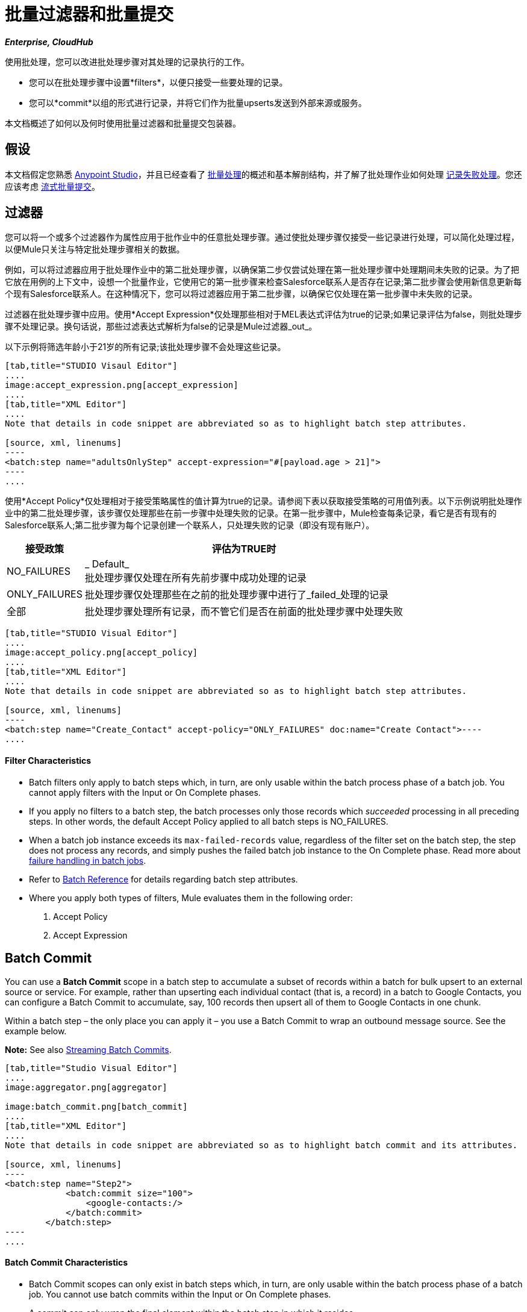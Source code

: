 = 批量过滤器和批量提交
:keywords: filters, connectors, anypoint, studio, batch

*_Enterprise, CloudHub_*

使用批处理，您可以改进批处理步骤对其处理的记录执行的工作。

* 您可以在批处理步骤中设置*filters*，以便只接受一些要处理的记录。
* 您可以*commit*以组的形式进行记录，并将它们作为批量upserts发送到外部来源或服务。

本文档概述了如何以及何时使用批量过滤器和批量提交包装器。

== 假设

本文档假定您熟悉 link:/anypoint-studio/v/6/index[Anypoint Studio]，并且已经查看了 link:/mule-user-guide/v/3.6/batch-processing[批量处理]的概述和基本解剖结构，并了解了批处理作业如何处理 link:/mule-user-guide/v/3.6/batch-processing[记录失败处理]。您还应该考虑 link:/mule-user-guide/v/3.6/batch-streaming-and-job-execution#streaming-batch-commits[流式批量提交]。

== 过滤器

您可以将一个或多个过滤器作为属性应用于批作业中的任意批处理步骤。通过使批处理步骤仅接受一些记录进行处理，可以简化处理过程，以便Mule只关注与特定批处理步骤相关的数据。

例如，可以将过滤器应用于批处理作业中的第二批处理步骤，以确保第二步仅尝试处理在第一批处理步骤中处理期间未失败的记录。为了把它放在用例的上下文中，设想一个批量作业，它使用它的第一批步骤来检查Salesforce联系人是否存在记录;第二批步骤会使用新信息更新每个现有Salesforce联系人。在这种情况下，您可以将过滤器应用于第二批步骤，以确保它仅处理在第一批步骤中未失败的记录。

过滤器在批处理步骤中应用。使用*Accept Expression*仅处理那些相对于MEL表达式评估为true的记录;如果记录评估为false，则批处理步骤不处理记录。换句话说，那些过滤表达式解析为false的记录是Mule过滤器_out_。

以下示例将筛选年龄小于21岁的所有记录;该批处理步骤不会处理这些记录。

[tabs]
------
[tab,title="STUDIO Visaul Editor"]
....
image:accept_expression.png[accept_expression]
....
[tab,title="XML Editor"]
....
Note that details in code snippet are abbreviated so as to highlight batch step attributes.

[source, xml, linenums]
----
<batch:step name="adultsOnlyStep" accept-expression="#[payload.age > 21]">
----
....
------

使用*Accept Policy*仅处理相对于接受策略属性的值计算为true的记录。请参阅下表以获取接受策略的可用值列表。以下示例说明批处理作业中的第二批处理步骤，该步骤仅处理那些在前一步骤中处理失败的记录。在第一批步骤中，Mule检查每条记录，看它是否有现有的Salesforce联系人;第二批步骤为每个记录创建一个联系人，只处理失败的记录（即没有现有账户）。

[%header%autowidth.spread]
|===
|接受政策 |评估为TRUE时
| NO_FAILURES  | _ Default_ +
批处理步骤仅处理在所有先前步骤中成功处理的记录
| ONLY_FAILURES  |批处理步骤仅处理那些在之前的批处理步骤中进行了_failed_处理的记录
|全部 |批处理步骤处理所有记录，而不管它们是否在前面的批处理步骤中处理失败
|===

[tabs]
------
[tab,title="STUDIO Visual Editor"]
....
image:accept_policy.png[accept_policy]
....
[tab,title="XML Editor"]
....
Note that details in code snippet are abbreviated so as to highlight batch step attributes.

[source, xml, linenums]
----
<batch:step name="Create_Contact" accept-policy="ONLY_FAILURES" doc:name="Create Contact">----
....
------

==== Filter Characteristics 

* Batch filters only apply to batch steps which, in turn, are only usable within the batch process phase of a batch job. You cannot apply filters with the Input or On Complete phases.

* If you apply no filters to a batch step, the batch processes only those records which _succeeded_ processing in all preceding steps. In other words, the default Accept Policy applied to all batch steps is NO_FAILURES.

* When a batch job instance exceeds its `max-failed-records` value, regardless of the filter set on the batch step, the step does not process any records, and simply pushes the failed batch job instance to the On Complete phase. Read more about link:/mule-user-guide/v/3.6/batch-processing[failure handling in batch jobs].

* Refer to link:/mule-user-guide/v/3.6/batch-processing-reference[Batch Reference] for details regarding batch step attributes.

* Where you apply both types of filters, Mule evaluates them in the following order:
+
. Accept Policy
+
. Accept Expression

== Batch Commit

You can use a *Batch Commit* scope in a batch step to accumulate a subset of records within a batch for bulk upsert to an external source or service. For example, rather than upserting each individual contact (that is, a record) in a batch to Google Contacts, you can configure a Batch Commit to accumulate, say, 100 records then upsert all of them to Google Contacts in one chunk.  

Within a batch step – the only place you can apply it – you use a Batch Commit to wrap an outbound message source. See the example below.

*Note:* See also link:/mule-user-guide/v/3.8/batch-streaming-and-job-execution#streaming-batch-commits[Streaming Batch Commits].

[tabs]
------
[tab,title="Studio Visual Editor"]
....
image:aggregator.png[aggregator]

image:batch_commit.png[batch_commit]
....
[tab,title="XML Editor"]
....
Note that details in code snippet are abbreviated so as to highlight batch commit and its attributes.

[source, xml, linenums]
----
<batch:step name="Step2">
            <batch:commit size="100">
                <google-contacts:/>
            </batch:commit>
        </batch:step>
----
....
------

==== Batch Commit Characteristics 

* Batch Commit scopes can only exist in batch steps which, in turn, are only usable within the batch process phase of a batch job. You cannot use batch commits within the Input or On Complete phases.

* A commit can only wrap the final element within the batch step in which it resides.  

* Several *Anypoint Connectors* have the ability to handle record-level errors without failing a whole batch commit (i.e. upsert). At runtime, these connectors keep track of which records were successfully accepted by the target resource, and which failed to upsert. Thus, rather than failing a complete group of records during a commit activity, the connector simply upserts as many records as it can, and tracks any failures for notification. The short – but soon to grow – list of such connectors follows:

** Salesforce

** Google Contacts

** Google Calendars

** NetSuite
** Database

* Refer to link:/mule-user-guide/v/3.6/batch-processing-reference[Batch Reference] for details regarding batch step attributes.

* Batch processing does not support job-instance-wide transactions. You can define a transaction inside a batch step which processes each record in a separate transaction. (Think of it like a step within a step.) Such a transaction must start and end within the step's boundaries.

* You cannot share a transaction between a batch step and a batch commit that exists within the step. Any transaction that the batch step starts, ends before the batch commit begins processes. In other words, a transaction cannot cross the barrier between a batch step and the batch commit it contains.

== Example

This example uses batch processing to address a use case in which the contents of a comma-separated value file (CSV) of leads – comprised of names, birthdays and email addresses – must be uploaded to Salesforce. To avoid duplicating any leads, the batch job checks to see if a lead exists before uploading data to Salesforce. See link:/mule-user-guide/v/3.6/batch-processing[Batch Processing] for a full description of the steps the batch job takes in each phase of processing

Meanwhile, the `insert-lead` batch step employs both an *Accept Expression* and *Batch Commit* (see below).

[tabs]
------
[tab,title="Studio Visual Editor"]
....
image:example_batch.png[example_batch]
....
[tab,title="XML Editor"]
....
[NOTE]
====
If you copy and paste the code into your instance of Studio, be sure to enter your own values for the *global Salesforce connector*:

* username
* password
* security token

How do I get a Salesforce security token?

. Log in to your Salesforce account. From your account menu (your account is labeled with your name), select *Setup*.

. In the left navigation bar, under the *My Settings* heading, click to expand the **Personal **folder. 

. Click *Reset My Security Token*. Salesforce resets the token and emails you the new one.

. Access the email that Salesforce sent and copy the new token onto your local clipboard.

. In the application in your instance of Anypoint Studio, click the *Global Elements* tab. 

. Double-click the Salesforce global element to open its *Global Element Properties* panel. In the *Security Token* field, paste the new Salesforce token you copied from the email. Alternatively, configure the global element in the XML Editor.
====

[source, xml, linenums]
----
<?xml version="1.0" encoding="UTF-8"?>
 
<mule xmlns:batch="http://www.mulesoft.org/schema/mule/batch" xmlns:data-mapper="http://www.mulesoft.org/schema/mule/ee/data-mapper" xmlns:sfdc="http://www.mulesoft.org/schema/mule/sfdc" xmlns:file="http://www.mulesoft.org/schema/mule/file" xmlns="http://www.mulesoft.org/schema/mule/core" xmlns:doc="http://www.mulesoft.org/schema/mule/documentation" xmlns:spring="http://www.springframework.org/schema/beans" xmlns:xsi="http://www.w3.org/2001/XMLSchema-instance" xsi:schemaLocation="http://www.springframework.org/schema/beans http://www.springframework.org/schema/beans/spring-beans-current.xsd 
http://www.mulesoft.org/schema/mule/core http://www.mulesoft.org/schema/mule/core/current/mule.xsd 
http://www.mulesoft.org/schema/mule/file http://www.mulesoft.org/schema/mule/file/current/mule-file.xsd 
http://www.mulesoft.org/schema/mule/batch http://www.mulesoft.org/schema/mule/batch/current/mule-batch.xsd 
http://www.mulesoft.org/schema/mule/ee/data-mapper http://www.mulesoft.org/schema/mule/ee/data-mapper/current/mule-data-mapper.xsd 
http://www.mulesoft.org/schema/mule/sfdc http://www.mulesoft.org/schema/mule/sfdc/current/mule-sfdc.xsd">
 
    <sfdc:config name="Salesforce" username="username" password="password" securityToken="SpBdsf98af9tTR3m3YVcm4Y5q0y0R" doc:name="Salesforce">
        <sfdc:connection-pooling-profile initialisationPolicy="INITIALISE_ONE" exhaustedAction="WHEN_EXHAUSTED_GROW"/>
    </sfdc:config>
 
    <data-mapper:config name="new_mapping_grf" transformationGraphPath="new_mapping.grf" doc:name="DataMapper"/> 
    <data-mapper:config name="new_mapping_1_grf" transformationGraphPath="new_mapping_1.grf" doc:name="DataMapper"/> 
    <data-mapper:config name="leads_grf" transformationGraphPath="leads.grf" doc:name="DataMapper"/> 
    <data-mapper:config name="csv_to_lead_grf" transformationGraphPath="csv-to-lead.grf" doc:name="DataMapper"/>
 
    <batch:job max-failed-records="1000" name="Create Leads" doc:name="Create Leads">
        <batch:threading-profile poolExhaustedAction="WAIT"/>
        <batch:input>
            <file:inbound-endpoint path="src/test/resources/input" moveToDirectory="src/test/resources/output" responseTimeout="10000" doc:name="File"/>
            <data-mapper:transform config-ref="csv_to_lead_grf" doc:name="CSV to Lead"/>
        </batch:input>
 
        <batch:process-records>
            <batch:step name="lead-check" doc:name="Lead Check">
                <enricher source="#[payload.size() &gt; 0]" target="#[recordVars['exists']]" doc:name="Message Enricher">
                    <sfdc:query config-ref="Salesforce" query="dsql:SELECT Id FROM Lead WHERE Email = '#[payload[&quot;Email&quot;]]'" doc:name="Find Lead"/>
                </enricher>
            </batch:step>
            <batch:step name="insert-lead"  doc:name="Insert Lead" accept-expression="#[recordVars['exists']]">
                <logger message="Got Record #[payload], it exists #[recordVars['exists']]" level="INFO" doc:name="Logger"/>
                <batch:commit size="200" doc:name="Batch Commit">
                    <sfdc:create config-ref="Salesforce" type="Lead" doc:name="Insert Lead">
                        <sfdc:objects ref="#[payload]"/>
                    </sfdc:create>
                </batch:commit>
            </batch:step>
            <batch:step name="log-failures" accept-policy="ONLY_FAILURES" doc:name="Log Failures">
                <logger message="Got Failure #[payload]" level="INFO" doc:name="Log Failure"/>
            </batch:step>
        </batch:process-records>
 
        <batch:on-complete>
            <logger message="#[payload.loadedRecords] Loaded Records #[payload.failedRecords] Failed Records" level="INFO" doc:name="Log Results"/>
        </batch:on-complete>
    </batch:job>
</mule>
----
....
------

== See Also

* Access link:/mule-user-guide/v/3.6/batch-processing-reference[reference details] about batch processing.
* Read about the link:/mule-user-guide/v/3.6/batch-processing[basic anatomy] of batch processing in Mule.
* Examine the link:/mule-user-guide/v/3.6/batch-processing-reference[attributes] you can configure for batch jobs, steps and message processors.
* Learn more about setting and removing link:/mule-user-guide/v/3.6/record-variable[record-level variables.]
